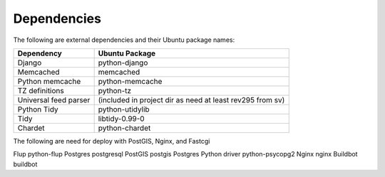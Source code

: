 Dependencies
------------

The following are external dependencies and their Ubuntu package names:

========================   ========================
Dependency                 Ubuntu Package
========================   ========================
Django                     python-django
Memcached                  memcached
Python memcache            python-memcache
TZ definitions             python-tz
Universal feed parser      (included in project dir as need at least rev295 from sv)
Python Tidy                python-utidylib
Tidy                       libtidy-0.99-0 
Chardet                    python-chardet
========================   ========================

The following are need for deploy with PostGIS, Nginx, and Fastcgi

========================   ========================
Dependency                 Ubuntu Package
========================   ========================
Flup                       python-flup
Postgres                   postgresql
PostGIS                    postgis
Postgres Python driver     python-psycopg2
Nginx                      nginx
Buildbot                   buildbot



